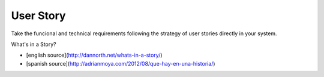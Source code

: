 User Story
==========

Take the funcional and technical requirements following the strategy of
user stories directly in your system.

What's in a Story?

- [english source](http://dannorth.net/whats-in-a-story/)
- [spanish source](http://adrianmoya.com/2012/08/que-hay-en-una-historia/)
